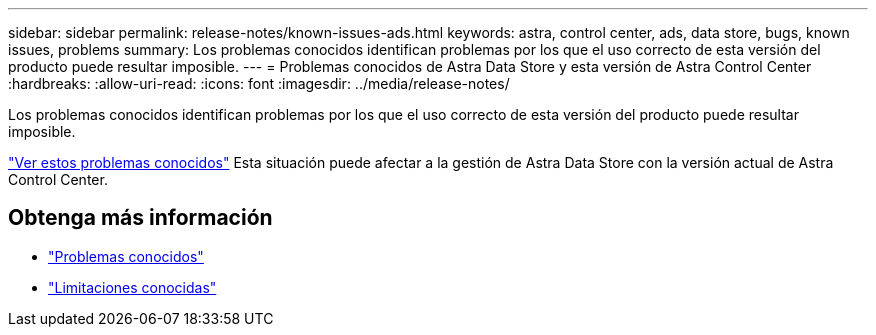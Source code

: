 ---
sidebar: sidebar 
permalink: release-notes/known-issues-ads.html 
keywords: astra, control center, ads, data store, bugs, known issues, problems 
summary: Los problemas conocidos identifican problemas por los que el uso correcto de esta versión del producto puede resultar imposible. 
---
= Problemas conocidos de Astra Data Store y esta versión de Astra Control Center
:hardbreaks:
:allow-uri-read: 
:icons: font
:imagesdir: ../media/release-notes/


Los problemas conocidos identifican problemas por los que el uso correcto de esta versión del producto puede resultar imposible.

https://docs.netapp.com/us-en/astra-data-store/release-notes/known-issues.html["Ver estos problemas conocidos"] Esta situación puede afectar a la gestión de Astra Data Store con la versión actual de Astra Control Center.



== Obtenga más información

* link:../release-notes/known-issues.html["Problemas conocidos"]
* link:../release-notes/known-limitations.html["Limitaciones conocidas"]

